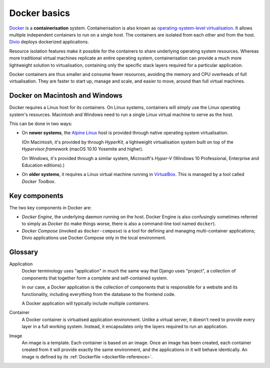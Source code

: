 .. _docker-basics:

Docker basics
=============

`Docker <https://docker.com>`_ is a **containerisation** system.
Containerisation is also known as `operating-system-level virtualisation
<https://en.wikipedia.org/wiki/Operating-system-level_virtualization>`_. It
allows multiple independent containers to run on a single host. The containers
are isolated from each other and from the host. `Divio <https://www.divio.com>`_ deploys dockerized applications.

Resource isolation features make it possible for the containers to share
underlying operating system resources. Whereas more traditional virtual
machines replicate an entire operating system, containerisation can provide a
much more lightweight solution to virtualisation, containing only the specific
stack layers required for a particular application.

Docker containers are thus smaller and consume fewer resources, avoiding the
memory and CPU overheads of full virtualisation. They are faster to start up,
manage and scale, and easier to move, around than full virtual machines.


Docker on Macintosh and Windows
-------------------------------

Docker requires a Linux host for its containers. On Linux systems, containers
will simply use the Linux operating system's resources. Macintosh and Windows
need to run a single Linux virtual machine to serve as the host.

This can be done in two ways:

* On **newer systems**, the `Alpine Linux <https://www.alpinelinux.org>`_ host
  is provided through native operating system virtualisation.

  (On Macintosh, it's provided by through *HyperKit*, a lightweight
  virtualisation system built on top of the *Hypervisor.framework* (macOS
  10.10 Yosemite and higher).

  On Windows, it's provided through a similar system, Microsoft's *Hyper-V*
  (Windows 10 Professional, Enterprise and Education editions).)

* On **older systems**, it requires a Linux virtual machine running in `VirtualBox
  <https://virtualbox.org>`_. This is managed by a tool called *Docker Toolbox*.


Key components
--------------

The two key components in Docker are:

* *Docker Engine*, the underlying daemon running on the host. Docker Engine is
  also confusingly sometimes referred to simply as *Docker* (to make things
  worse, there is also a command-line tool named ``docker``).
* *Docker Compose* (invoked as ``docker-compose``) is a tool for defining and
  managing multi-container applications; Divio applications use Docker Compose only
  in the local environment.


Glossary
--------

.. _application-reference:

Application
    Docker terminology uses "application" in much the same way that Django uses
    "project", a collection of components that together form a complete and
    self-contained system.

    In our case, a Docker application is the collection of components that is
    responsible for a website and its functionality, including everything from
    the database to the frontend code.

    A Docker application will typically include multiple *containers*.

.. _container-reference:

Container
    A Docker container is virtualised application environment. Unlike a virtual
    server, it doesn't need to provide every layer in a full working system.
    Instead, it encapsulates only the layers required to run an application.

.. _image-reference:

Image
    An image is a template. Each container is based on an image. Once an image
    has been created, each container created from it will provide exactly the
    same environment, and the applications in it will behave identically. An
    image is defined by its :ref:`Dockerfile <dockerfile-reference>`.

